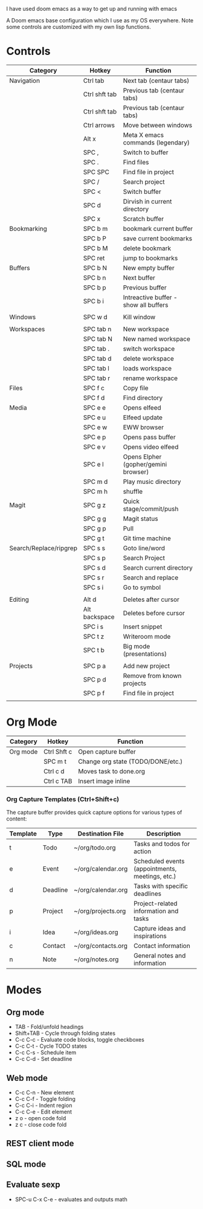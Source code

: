 # My Doom Emacs Configuration

I have used doom emacs as a way to get up and running with emacs

A Doom emacs base configuration which I use as my OS everywhere. Note some controls are customized with my own lisp functions.

* Controls

|------------------------+---------------+---------------------------------------|
| Category               | Hotkey        | Function                              |
|------------------------+---------------+---------------------------------------|
| Navigation             | Ctrl tab      | Next tab (centaur tabs)               |
|                        | Ctrl shft tab | Previous tab (centaur tabs)           |
|                        | Ctrl shft tab | Previous tab (centaur tabs)           |
|                        | Ctrl arrows   | Move between windows                  |
|                        | Alt x         | Meta X emacs commands (legendary)     |
|                        | SPC ,         | Switch to buffer                      |
|                        | SPC .         | Find files                            |
|                        | SPC SPC       | Find file in project                  |
|                        | SPC /         | Search project                        |
|                        | SPC <         | Switch buffer                         |
|                        | SPC d         | Dirvish in current directory          |
|                        | SPC x         | Scratch buffer                        |
|------------------------+---------------+---------------------------------------|
| Bookmarking            | SPC b m       | bookmark current buffer               |
|                        | SPC b P       | save current bookmarks                |
|                        | SPC b M       | delete bookmark                       |
|                        | SPC ret       | jump to bookmarks                     |
|------------------------+---------------+---------------------------------------|
| Buffers                | SPC b N       | New empty buffer                      |
|                        | SPC b n       | Next buffer                           |
|                        | SPC b p       | Previous buffer                       |
|                        | SPC b i       | Intreactive buffer - show all buffers |
|                        |               |                                       |
|------------------------+---------------+---------------------------------------|
| Windows                | SPC w d       | Kill window                           |
|                        |               |                                       |
|------------------------+---------------+---------------------------------------|
| Workspaces             | SPC tab n     | New workspace                         |
|                        | SPC tab N     | New named workspace                   |
|                        | SPC tab .     | switch workspace                      |
|                        | SPC tab d     | delete workspace                      |
|                        | SPC tab l     | loads workspace                       |
|                        | SPC tab r     | rename workspace                      |
|------------------------+---------------+---------------------------------------|
| Files                  | SPC f c       | Copy file                             |
|                        | SPC f d       | Find directory                        |
|------------------------+---------------+---------------------------------------|
| Media                  | SPC e e       | Opens elfeed                          |
|                        | SPC e u       | Elfeed update                         |
|                        | SPC e w       | EWW browser                           |
|                        | SPC e p       | Opens pass buffer                     |
|                        | SPC e v       | Opens video elfeed                    |
|                        | SPC e l       | Opens Elpher (gopher/gemini browser)  |
|                        | SPC m d       | Play music directory                  |
|                        | SPC m h       | shuffle                               |
|------------------------+---------------+---------------------------------------|
| Magit                  | SPC g z       | Quick stage/commit/push               |
|                        | SPC g g       | Magit status                          |
|                        | SPC g p       | Pull                                  |
|                        | SPC g t       | Git time machine                      |
|------------------------+---------------+---------------------------------------|
| Search/Replace/ripgrep | SPC s s       | Goto line/word                        |
|                        | SPC s p       | Search Project                        |
|                        | SPC s d       | Search current directory              |
|                        | SPC s r       | Search and replace                    |
|                        | SPC s i       | Go to symbol                          |
|                        |               |                                       |
|------------------------+---------------+---------------------------------------|
| Editing                | Alt d         | Deletes after cursor                  |
|                        | Alt backspace | Deletes before cursor                 |
|                        | SPC i s       | Insert snippet                        |
|                        | SPC t z       | Writeroom mode                        |
|                        | SPC t b       | Big mode (presentations)              |
|                        |               |                                       |
|------------------------+---------------+---------------------------------------|
| Projects               | SPC p a       | Add new project                       |
|                        | SPC p d       | Remove from known projects            |
|                        | SPC p f       | Find file in project                  |
|                        |               |                                       |

* Org Mode

|----------+-------------+-----------------------------------|
| Category | Hotkey      | Function                          |
|----------+-------------+-----------------------------------|
| Org mode | Ctrl Shft c | Open capture buffer               |
|          | SPC m t     | Change org state (TODO/DONE/etc.) |
|          | Ctrl c d    | Moves task to done.org            |
|          | Ctrl c TAB  | Insert image inline               |
|----------+-------------+-----------------------------------|

*** Org Capture Templates (Ctrl+Shift+c)

The capture buffer provides quick capture options for various types of content:

| Template | Type      | Destination File       | Description                                    |
|----------|-----------|------------------------|------------------------------------------------|
| t        | Todo      | ~/org/todo.org         | Tasks and todos for action                     |
| e        | Event     | ~/org/calendar.org     | Scheduled events (appointments, meetings, etc.)|
| d        | Deadline  | ~/org/calendar.org     | Tasks with specific deadlines                  |
| p        | Project   | ~/org/projects.org     | Project-related information and tasks          |
| i        | Idea      | ~/org/ideas.org        | Capture ideas and inspirations                 |
| c        | Contact   | ~/org/contacts.org     | Contact information                            |
| n        | Note      | ~/org/notes.org        | General notes and information                  |

* Modes
** Org mode
- TAB - Fold/unfold headings
- Shift+TAB - Cycle through folding states
- C-c C-c - Evaluate code blocks, toggle checkboxes
- C-c C-t - Cycle TODO states
- C-c C-s - Schedule item
- C-c C-d - Set deadline
** Web mode
- C-c C-n - New element
- C-c C-f - Toggle folding
- C-c C-i - Indent region
- C-c C-e - Edit element
- z o - open code fold
- z c - close code fold
** REST client mode
** SQL mode

** Evaluate sexp
- SPC-u C-x C-e - evaluates and outputs math
